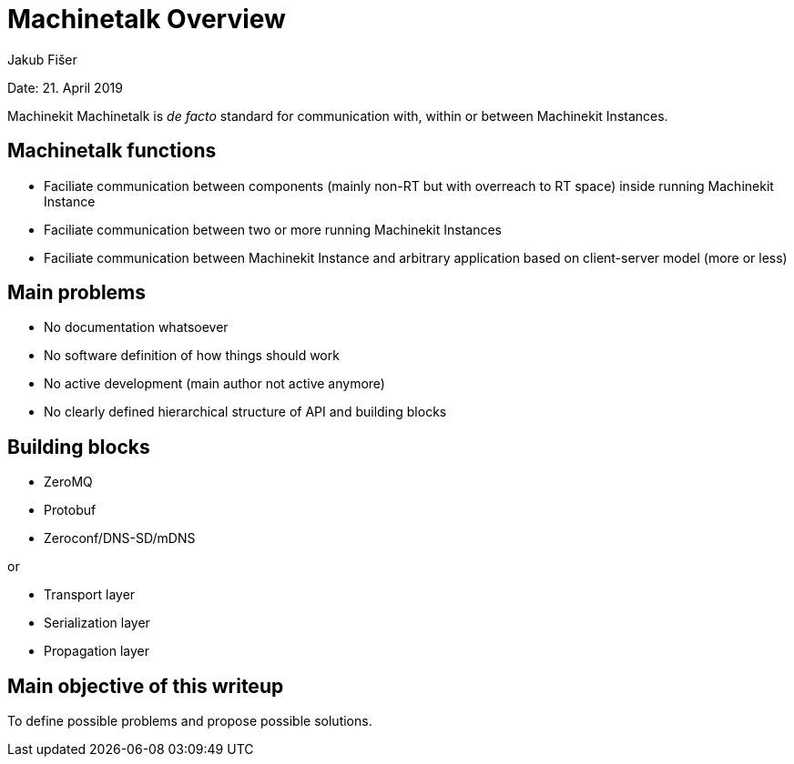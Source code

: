
= Machinetalk Overview
:Author: Jakub Fišer
:Date: 21. April 2019
:Revision: 0.1
:awestruct-layout: base
:showtitle:
:prev_section:
:next_section:

Date: 21. April 2019

Machinekit Machinetalk is __de facto__ standard for communication with, within or between Machinekit Instances.

== Machinetalk functions
* Faciliate communication between components (mainly non-RT but with overreach to RT space) inside running Machinekit Instance
* Faciliate communication between two or more running Machinekit Instances
* Faciliate communication between Machinekit Instance and arbitrary application based on client-server model (more or less)

== Main problems
* No documentation whatsoever
* No software definition of how things should work
* No active development (main author not active anymore)
* No clearly defined hierarchical structure of API and building blocks

== Building blocks
* ZeroMQ
* Protobuf
* Zeroconf/DNS-SD/mDNS

or

* Transport layer
* Serialization layer
* Propagation layer

== Main objective of this writeup

To define possible problems and propose possible solutions.
